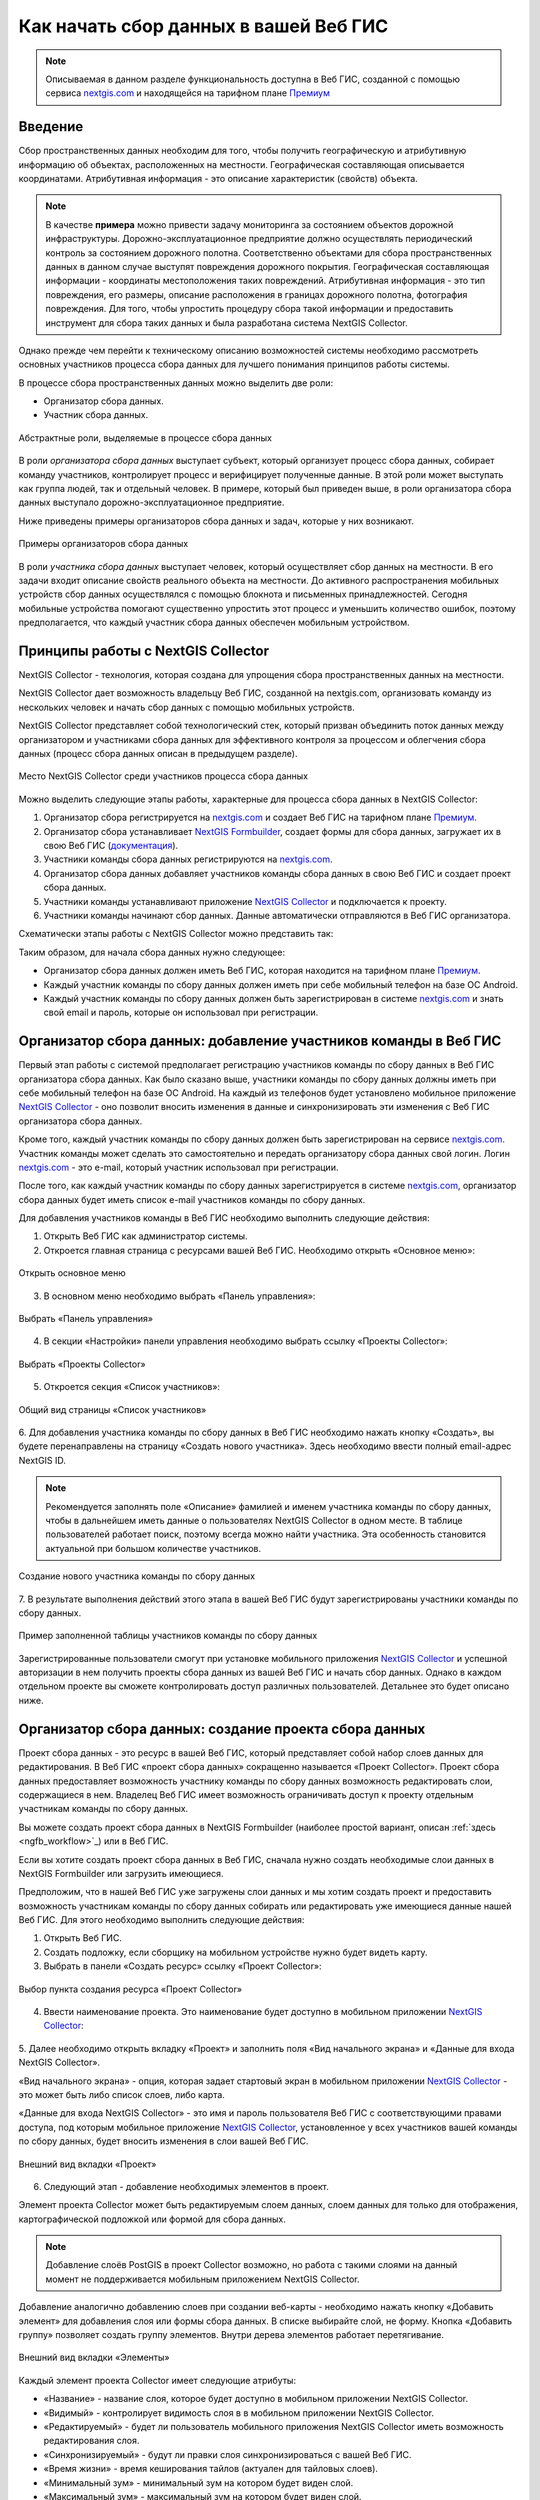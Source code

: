 .. _collector:

.. _nextgis.com: http://nextgis.com/
.. _NextGIS Collector: https://play.google.com/store/apps/details?id=com.nextgis.collector

Как начать сбор данных в вашей Веб ГИС
======================================

.. note::
    Описываемая в данном разделе функциональность доступна в Веб ГИС, созданной с помощью сервиса nextgis.com_ и
    находящейся на тарифном плане `Премиум <http://nextgis.ru/pricing/#premium/>`_

Введение
--------

Сбор пространственных данных необходим для того, чтобы получить географическую и атрибутивную информацию об объектах,
расположенных на местности. Географическая составляющая описывается координатами. Атрибутивная информация - это
описание характеристик (свойств) объекта.

.. note::
    В качестве **примера** можно привести задачу мониторинга за состоянием объектов дорожной инфраструктуры.
    Дорожно-эксплуатационное предприятие должно осуществлять периодический контроль за состоянием дорожного полотна.
    Соответственно объектами для сбора пространственных данных в данном случае выступят повреждения дорожного покрытия.
    Географическая составляющая информации - координаты местоположения таких повреждений. Атрибутивная информация - это
    тип повреждения, его размеры, описание расположения в границах дорожного полотна, фотография повреждения. Для того,
    чтобы упростить процедуру сбора такой информации и предоставить инструмент для сбора таких данных и была разработана
    система NextGIS Collector.

Однако прежде чем перейти к техническому описанию возможностей системы необходимо рассмотреть основных участников
процесса сбора данных для лучшего понимания принципов работы системы.

В процессе сбора пространственных данных можно выделить две роли:

* Организатор сбора данных.
* Участник сбора данных.

.. figure:: _static/ngc-data-collection-team-clt.png
   :name: Абстрактные роли, выделяемые в процессе сбора данных
   :align: center

   Абстрактные роли, выделяемые в процессе сбора данных

В роли *организатора сбора данных* выступает субъект, который организует процесс сбора данных, собирает команду
участников, контролирует процесс и верифицирует полученные данные. В этой роли может выступать как группа людей, так
и отдельный человек. В примере, который был приведен выше, в роли организатора сбора данных выступало
дорожно-эксплуатационное предприятие.

Ниже приведены примеры организаторов сбора данных и задач, которые у них возникают.

.. figure:: _static/ngc-team-lead.png
   :name: Примеры организаторов сбора данных
   :align: center

   Примеры  организаторов сбора данных

В роли *участника сбора данных* выступает человек, который осуществляет сбор данных на местности. В его задачи входит
описание свойств реального объекта на местности. До активного распространения мобильных устройств сбор данных
осуществлялся с помощью блокнота и письменных принадлежностей. Сегодня мобильные устройства помогают существенно
упростить этот процесс и уменьшить количество ошибок, поэтому предполагается, что каждый участник сбора данных
обеспечен мобильным устройством.


Принципы работы с NextGIS Collector
-----------------------------------

NextGIS Collector - технология, которая создана для упрощения сбора пространственных данных на местности.

NextGIS Collector дает возможность владельцу Веб ГИС, созданной на nextgis.com, организовать команду из
нескольких человек и начать сбор данных с помощью мобильных устройств.

NextGIS Collector представляет собой технологический стек, который призван объединить поток данных между
организатором и участниками сбора данных для эффективного контроля за процессом и облегчения сбора данных
(процесс сбора данных описан в предыдущем разделе).

.. figure:: _static/ngc-data-collection-team-ngc.png
   :name: Место NextGIS Collector среди участников процесса сбора данных
   :align: center

   Место NextGIS Collector среди участников процесса сбора данных

Можно выделить следующие этапы работы, характерные для процесса сбора данных в NextGIS Collector:

1. Организатор сбора регистрируется на nextgis.com_ и создает Веб ГИС на тарифном
   плане `Премиум <http://nextgis.ru/pricing/#premium/>`_.
2. Организатор сбора устанавливает `NextGIS Formbuilder <http://nextgis.ru/nextgis-formbuilder>`_, создает формы для сбора данных, загружает их в свою Веб ГИС (`документация <https://docs.nextgis.ru/docs_formbuilder/source/toc.html>`_).
3. Участники команды сбора данных регистрируются на nextgis.com_.
4. Организатор сбора данных добавляет участников команды сбора данных в свою Веб ГИС и создает проект сбора данных.
5. Участники команды устанавливают приложение `NextGIS Collector`_ и подключается к проекту.
6. Участники команды начинают сбор данных. Данные автоматически отправляются в Веб ГИС организатора.

Схематически этапы работы c NextGIS Collector можно представить так:

.. raw:: html

   <iframe width="560" height="315" src="https://www.youtube.com/embed/fal_oUeGiLE"
    frameborder="0" allow="accelerometer;
    autoplay; encrypted-media; gyroscope; picture-in-picture" allowfullscreen></iframe>


Таким образом, для начала сбора данных нужно следующее:

- Организатор сбора данных должен иметь Веб ГИС, которая находится на тарифном
  плане `Премиум <http://nextgis.ru/pricing/#premium/>`_.
- Каждый участник команды по сбору данных должен иметь при себе мобильный телефон на базе ОС Android.
- Каждый участник команды по сбору данных должен быть зарегистрирован в системе nextgis.com_ и
  знать свой email и пароль, которые он использовал при регистрации.


Организатор сбора данных: добавление участников команды в Веб ГИС
-----------------------------------------------------------------

Первый этап работы с системой предполагает регистрацию участников команды по
сбору данных в Веб ГИС организатора сбора данных. Как было сказано выше,
участники команды по сбору данных должны иметь при себе мобильный телефон на базе ОС Android.
На каждый из телефонов будет установлено мобильное приложение `NextGIS Collector`_ -
оно позволит вносить изменения в данные и синхронизировать эти изменения
с Веб ГИС организатора сбора данных.

Кроме того, каждый участник команды по сбору данных должен быть зарегистрирован
на сервисе nextgis.com_. Участник команды может сделать это самостоятельно
и передать организатору сбора данных свой логин. Логин nextgis.com_ - это e-mail,
который участник использовал при регистрации.

После того, как каждый участник команды по сбору данных зарегистрируется в
системе nextgis.com_, организатор сбора данных будет иметь список e-mail
участников команды по сбору данных.

Для добавления участников команды в Веб ГИС необходимо выполнить следующие действия:

1. Открыть Веб ГИС как администратор системы.

2. Откроется главная страница с ресурсами вашей Веб ГИС. Необходимо открыть «Основное меню»:

.. figure:: _static/ngc-stages-001_ru.png
   :name: ngc-stages-001
   :align: center

   Открыть основное меню
   
3. В основном меню необходимо выбрать «Панель управления»:

.. figure:: _static/ngc-stages-002.png
   :name: ngc-stages-002
   :align: center

   Выбрать «Панель управления»

4. В секции «Настройки» панели управления необходимо выбрать ссылку «Проекты Collector»:

.. figure:: _static/ngc-stages-003.png
   :name: ngc-stages-003
   :align: center

   Выбрать «Проекты Collector»

5. Откроется секция «Список участников»:

.. figure:: _static/ngc-stages-004_ru.png
   :name: ngc-stages-004
   :align: center

   Общий вид страницы «Список участников»

6. Для добавления участника команды по сбору данных в Веб ГИС необходимо нажать кнопку «Создать»,
вы будете перенаправлены на страницу «Создать нового участника». Здесь необходимо ввести полный email-адрес NextGIS ID.

.. note::
    Рекомендуется заполнять поле «Описание» фамилией и именем участника команды по сбору данных,
    чтобы в дальнейшем иметь данные о пользователях NextGIS Collector в одном месте. В таблице пользователей
    работает поиск, поэтому всегда можно найти участника. Эта особенность становится актуальной при
    большом количестве участников.

.. figure:: _static/ngc-stages-005_ru.png
   :name: ngc-stages-005
   :align: center

   Создание нового участника команды по сбору данных

7. В результате выполнения действий этого этапа в вашей Веб ГИС будут зарегистрированы участники
команды по сбору данных.

.. figure:: _static/ngc-stages-006_ru.png
   :name: ngc-stages-006
   :align: center

   Пример заполненной таблицы участников команды по сбору данных

Зарегистрированные пользователи смогут при установке
мобильного приложения `NextGIS Collector`_ и успешной авторизации в нем получить проекты
сбора данных из вашей Веб ГИС и начать сбор данных. Однако в каждом отдельном проекте
вы сможете контролировать доступ различных пользователей. Детальнее это будет описано ниже.

Организатор сбора данных: создание проекта сбора данных
-------------------------------------------------------

Проект сбора данных - это ресурс в вашей Веб ГИС, который представляет собой набор слоев
данных для редактирования. В Веб ГИС «проект сбора данных» сокращенно называется «Проект Collector».
Проект сбора данных предоставляет возможность участнику команды по сбору данных возможность редактировать слои,
содержащиеся в нем. Владелец Веб ГИС имеет возможность ограничивать доступ к проекту
отдельным участникам команды по сбору данных.

Вы можете создать проект сбора данных в NextGIS Formbuilder (наиболее простой вариант, описан :ref:`здесь <ngfb_workflow>`_) или в Веб ГИС.

Если вы хотите создать проект сбора данных в Веб ГИС, сначала нужно создать необходимые слои данных в NextGIS Formbuilder или загрузить имеющиеся.

Предположим, что в нашей Веб ГИС уже загружены слои данных и мы хотим создать проект
и предоставить возможность участникам команды по сбору данных собирать или редактировать
уже имеющиеся данные нашей Веб ГИС. Для этого необходимо выполнить следующие действия:

1. Открыть Веб ГИС.

2. Создать подложку, если сборщику на мобильном устройстве нужно будет видеть карту.

3. Выбрать в панели «Создать ресурс» ссылку «Проект Collector»:

.. figure:: _static/ngc-stages-007_ru.png
   :name: ngc-stages-007
   :align: center

   Выбор пункта создания ресурса «Проект Collector»

4. Ввести наименование проекта. Это наименование будет доступно в мобильном приложении `NextGIS Collector`_:

.. figure:: _static/ngc-stages-008_ru.png
   :name: ngc-stages-008
   :align: center

5. Далее необходимо открыть вкладку «Проект» и заполнить поля «Вид начального экрана» и
«Данные для входа NextGIS Collector».

«Вид начального экрана» - опция, которая задает стартовый экран в мобильном приложении `NextGIS Collector`_ -
это может быть либо список слоев, либо карта.

«Данные для входа NextGIS Collector» - это имя и пароль пользователя Веб ГИС с соответствующими правами доступа, под которым мобильное приложение
`NextGIS Collector`_, установленное у всех участников вашей команды по сбору данных, будет вносить изменения
в слои вашей Веб ГИС.


.. figure:: _static/ngc-stages-009.png
   :name: ngc-stages-009
   :align: center

   Внешний вид вкладки «Проект»

6. Следующий этап - добавление необходимых элементов в проект.

Элемент проекта Collector может быть редактируемым слоем данных, слоем данных для только для отображения,
картографической подложкой или формой для сбора данных.

.. note::
            Добавление слоёв PostGIS в проект Collector возможно, но работа с такими слоями на данный момент не поддерживается мобильным приложением NextGIS Collector.

Добавление аналогично добавлению слоев при создании веб-карты - необходимо нажать кнопку «Добавить элемент»
для добавления слоя или формы сбора данных. В списке выбирайте слой, не форму. Кнопка  «Добавить группу» позволяет
создать группу элементов. Внутри дерева элементов работает перетягивание.

.. figure:: _static/ngc-stages-010_ru.png
   :name: ngc-stages-010
   :align: center

   Внешний вид вкладки «Элементы»

Каждый элемент проекта Collector имеет следующие атрибуты:

- «Название» - название слоя, которое будет доступно в мобильном приложении NextGIS Collector.
- «Видимый» - контролирует видимость слоя в в мобильном приложении NextGIS Collector.
- «Редактируемый» - будет ли пользователь мобильного приложения NextGIS Collector иметь возможность редактирования слоя.
- «Синхронизируемый» - будут ли правки слоя синхронизироваться с вашей Веб ГИС.
- «Время жизни» - время кеширования тайлов (актуален для тайловых слоев).
- «Минимальный зум» - минимальный зум на котором будет виден слой.
- «Максимальный зум» - максимальный зум на котором будет виден слой.

7. При необходимости, добавьте в проект подложку.

8. Далее необходимо предоставить доступ необходимым участникам команды сбора данных. На вкладке «Участники»
путем установления галок выбираем тех участников команды по сбору данных, которые должны участвовать в этом проекте:

.. figure:: _static/ngc-stages-011_ru.png
   :name: ngc-stages-011
   :align: center

   Внешний вид вкладки «Участники»

9. Сохраняем проект.

В результате будет создан проект Collector (проект по сбору данных).

Таких проектов в вашей Веб ГИС может быть неограниченное количество. В каждом из проектов вы можете ограничивать
или разрешать доступ только определенному набору участников из команды участников по сбору данных.


Участники команды: установка мобильного приложения и начало сбора данных
------------------------------------------------------------------------

Участнику команды по сбору данных необходимо загрузить и установить себе на телефон 
мобильное приложение NextGIS Collector. Его можно установить из Google Play Store по ссылке - `NextGIS Collector`_
или найти по названию в Google Play Store.

 .. figure:: _static/ngc-user-01.png
   :name: ngc-user-01
   :align: center
   :width: 10cm

   Поиск в Play Market


После установки запустить приложение, пропустить информационные окна и дать необходимые разрешения:


 .. figure:: _static/ngc-user-021_ru.png
   :name: ngc-user-02
   :align: center
   :width: 10cm

   Экран 1


 .. figure:: _static/ngc-user-031_ru.png
   :name: ngc-user-03
   :align: center
   :width: 10cm

   Экран 2


 .. figure:: _static/ngc-user-041_ru.png
   :name: ngc-user-04
   :align: center
   :width: 10cm
   
   Экран запроса доступа

 .. figure:: _static/ngc-user-05_ru.png
   :name: ngc-user-05
   :align: center
   :width: 10cm
   
   Экран авторизации

По умолчанию предлагается войти через сервер my.nextgis.com, при необходимости можно :ref:`использовать собственный сервер <ngcollector_auth>`_.
При авторизации по NextGIS ID введите полностью email-адрес.

 .. figure:: _static/ngc-user-06_ru.png
   :name: ngc-user-06
   :align: center
   :width: 10cm
   
   Авторизация в облачном сервисе

После успешного входа участник команды по сбору данных увидит список проектов.
Предположим, что в Веб ГИС был создан проект по сбору данных с настройкой стартовой страницы в виде списка.
При выборе этого тестового проекта мобильное приложение NextGIS Collector отобразит список слоев.
Также можно переключить в режим карты.

 .. figure:: _static/ngc-user-07_ru.png
   :name: ngc-user-07
   :align: center
   :width: 10cm

   Выберите проект для сбора

 .. figure:: _static/ngc-user-08_ru.png
   :name: ngc-user-08
   :align: center
   :width: 10cm

   Редактируемые слои проекта

 .. figure:: _static/ngc-user-09.png
   :name: ngc-user-09
   :align: center
   :width: 10cm

   Список слоев проекта в режиме просмотра "Карта"

Участник команды сбора данных может начинать редактирование слоев. Инструменты редактирования
и подхода к редактированию аналогичны используемым в NextGIS Mobile.

.. important::
    Лучше собирать данные при работающем gps. 


Чек-лист для администратора
---------------------------

Это краткая инструкция для администратора Веб ГИС по организации сбора полевых данных через NextGIS Collector. Это список операций, которые нужно выполнить администратору.

1. Сформулировать перечень параметров объекта, данные по которому будут собираться.
2. Установить локально текущую версию настольного ПО NextGIS.
3. Создать Веб ГИС на nextgis.com, убедиться, что подключен сбор данных (Премиум).
4. Добавить себя как участника. ☰ - Панель управления - Проекты Collector. Ввести e-mail, зарегистрированый на nextgis.com
5. В Веб ГИС создать аккаунт с соответствующими правами, от имени которого будут добавляться записи в Веб ГИС. Например:
   Полное имя: Collector. Логин: Collector. Пароль. Описание: Аккаунт для работы NextGIS Collector. Участник групп - только Administrator.
6. Запустить Formbuilder. Включить версию Pro. Создать новую форму. Задать псевдонимы полей. Задать дефолтные варианты в списках.
7. В Formbuilder отправить форму в Веб ГИС. Эта операция создаст векторный слой с формой и векторным стилем. Одновременно создать проект Collector (при этом будет создана подложка и проект сбора данных) и веб-карту для визуалиции собранных данных.
8. Проверить форму на своём устройстве. 
9. Добавить остальных участников. Проще будет, если они будут регистрироваться на свой аккаунт в gmail. Его клиент всегда есть на смартфоне, и уже залогиненый. Ввести имя и фамилии сборщиков.

